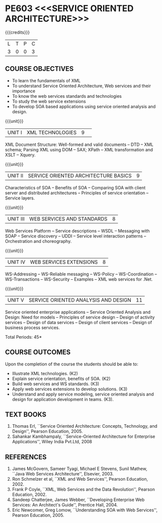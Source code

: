 * PE603 <<<SERVICE ORIENTED ARCHITECTURE>>>
:properties:
:author: Dr. K. Vallidevi and Ms. Y. V. Lokeswari
:date: 17/3/21 
:end:

#+startup: showall

{{{credits}}}
| L | T | P | C |
| 3 | 0 | 0 | 3 |

#+begin_comment
Unit 1, 2, and 3 are same as R2017 Anna University Syllabus.  Unit 4:
Have included the topic "XML Web services for .Net" which is availale
in the second text book of the syllabus Unit 5: Replaced the old
content from the second text book they are more relevant to the
subject

Second Text book of Anna University Syllabus is altered, which is
authored by, Sahankar Kambhampaly...
#+end_comment

** CO PO MAPPING :noexport:
#+NAME: co-po-mapping
|                |    | PO1 | PO2 | PO3 | PO4 | PO5 | PO6 | PO7 | PO8 | PO9 | PO10 | PO11 | PO12 | PSO1 | PSO2 | PSO3 |
|                |    |  K3 |  K4 |  K5 |  K5 |  K6 |   - |   - |   - |   - |    - |    - |    - |   K5 |   K3 |   K6 |
| CO1            | K2 |   2 |   2 |   1 |   0 |   0 |   0 |   0 |   0 |   0 |    0 |    0 |    0 |    1 |    0 |    0 |
| CO2            | K2 |   3 |   2 |   2 |   1 |   1 |   0 |   0 |   0 |   0 |    0 |    0 |    1 |    2 |    0 |    0 |
| CO3            | K3 |   3 |   2 |   2 |   0 |   0 |   0 |   0 |   1 |   1 |    1 |    2 |    1 |    2 |    2 |    0 |
| CO4            | K3 |   3 |   3 |   2 |   1 |   0 |   0 |   0 |   1 |   2 |    1 |    0 |    0 |    2 |    0 |    0 |
| CO5            | K3 |   3 |   2 |   2 |   2 |   1 |   0 |   0 |   1 |   3 |    3 |    2 |    1 |    2 |    0 |    1 |
| Score          |    |  14 |  11 |   9 |   4 |   2 |   0 |   0 |   3 |   6 |    5 |    4 |    3 |    9 |    2 |    1 |
| Course Mapping |    |   3 |   3 |   2 |   1 |   1 |   0 |   0 |   1 |   2 |    1 |    1 |    1 |    2 |    1 |    1 |

** COURSE OBJECTIVES
- To learn the fundamentals of XML
- To understand Service Oriented Architecture, Web services and
  their importance
- To know the web services standards and technologies
- To study the web service extensions
- To develop SOA based applications using service oriented analysis
  and design.

{{{unit}}}
|UNIT I|XML TECHNOLOGIES |9| 
XML Document Structure: Well-formed and valid documents -- DTD -- XML
 schema; Parsing XML using DOM -- SAX; XPath -- XML transformation and
 XSLT -- Xquery.

{{{unit}}}
| UNIT II | SERVICE ORIENTED ARCHITECTURE  BASICS |9|
Characteristics of SOA -- Benefits of SOA -- Comparing SOA with client
 server and distributed architectures -- Principles of service
 orientation -- Service layers.

{{{unit}}}
| UNIT III | WEB SERVICES AND STANDARDS |8|
Web Services Platform -- Service descriptions -- WSDL -- Messaging with SOAP --
 Service discovery -- UDDI -- Service level interaction patterns -- Orchestration and choreography.

{{{unit}}}
| UNIT IV | WEB SERVICES EXTENSIONS |8|
WS-Addressing -- WS-Reliable messaging -- WS-Policy -- WS-Coordination -- WS-Transactions --
 WS-Security -- Examples -- XML web services for .Net.


{{{unit}}}
|UNIT V|SERVICE ORIENTED ANALYSIS AND DESIGN |11|
Service oriented enterprise applications -- Service Oriented Analysis and Design: Need for models -- 
Principles of service design -- Design of activity services -- Design of data services -- 
Design of client services -- Design of business process services.

\hfill *Total Periods: 45*

** COURSE OUTCOMES
Upon the completion of the course the students should be able to: 
- Illustrate XML technologies. (K2)
- Explain service orientation, benefits of SOA. (K2)
- Build web services and WS standards. (K3)
- Apply web services extensions to develop solutions. (K3)
- Understand and apply service modeling, service oriented analysis and design for application development in teams. (K3).

** TEXT BOOKS
1. Thomas Erl, ``Service Oriented Architecture: Concepts, Technology,
   and Design'', Pearson Education, 2005.
2. Sahankar Kambhampaly, ``Service-Oriented Architecture for Enterprise Applications'', 
   Wiley India Pvt.Ltd, 2008

** REFERENCES
1. James McGovern, Sameer Tyagi, Michael E Stevens, Sunil Mathew,
   ``Java Web Services Architecture'', Elsevier, 2003.
2. Ron Schmelzer et al, ``XML and Web Services'', Pearson
   Education, 2002.
3. Frank P Coyle, ``XML, Web Services and the Data Revolution'',
   Pearson Education, 2002.
4. Sandeep Chatterjee, James Webber, ``Developing Enterprise Web
   Services: An Architect's Guide'', Prentice Hall, 2004.
5. Eric Newcomer, Greg Lomow, ``Understanding SOA with Web
   Services'', Pearson Education, 2005.

